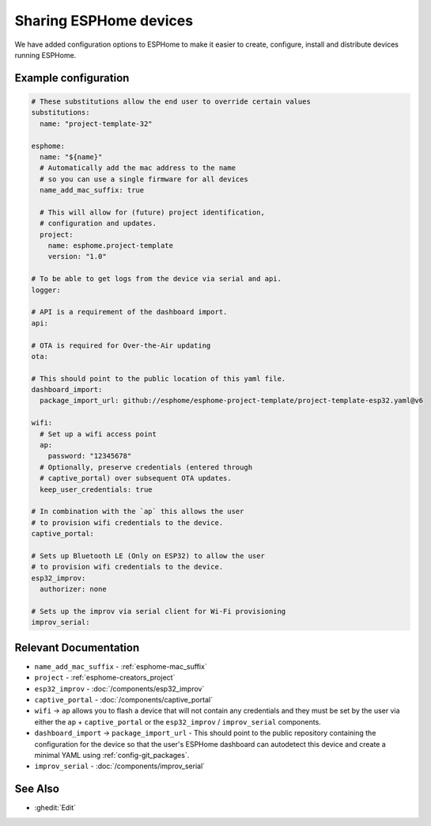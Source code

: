 Sharing ESPHome devices
=======================

.. seo::
    :description: Information for creating and sharing devices using ESPHome firmware.

We have added configuration options to ESPHome to make it easier
to create, configure, install and distribute devices running ESPHome.

Example configuration
---------------------

.. code-block:: yaml

    # These substitutions allow the end user to override certain values
    substitutions:
      name: "project-template-32"

    esphome:
      name: "${name}"
      # Automatically add the mac address to the name
      # so you can use a single firmware for all devices
      name_add_mac_suffix: true

      # This will allow for (future) project identification,
      # configuration and updates.
      project:
        name: esphome.project-template
        version: "1.0"

    # To be able to get logs from the device via serial and api.
    logger:

    # API is a requirement of the dashboard import.
    api:

    # OTA is required for Over-the-Air updating
    ota:

    # This should point to the public location of this yaml file.
    dashboard_import:
      package_import_url: github://esphome/esphome-project-template/project-template-esp32.yaml@v6

    wifi:
      # Set up a wifi access point
      ap:
        password: "12345678"
      # Optionally, preserve credentials (entered through
      # captive_portal) over subsequent OTA updates.
      keep_user_credentials: true

    # In combination with the `ap` this allows the user
    # to provision wifi credentials to the device.
    captive_portal:

    # Sets up Bluetooth LE (Only on ESP32) to allow the user
    # to provision wifi credentials to the device.
    esp32_improv:
      authorizer: none

    # Sets up the improv via serial client for Wi-Fi provisioning
    improv_serial:


Relevant Documentation
----------------------

- ``name_add_mac_suffix`` - :ref:`esphome-mac_suffix`
- ``project`` - :ref:`esphome-creators_project`
- ``esp32_improv`` - :doc:`/components/esp32_improv`
- ``captive_portal`` - :doc:`/components/captive_portal`
- ``wifi`` -> ``ap`` allows you to flash a device that will not contain any
  credentials and they must be set by the user via either the ``ap`` + ``captive_portal`` or
  the ``esp32_improv`` / ``improv_serial`` components.
- ``dashboard_import`` -> ``package_import_url`` - This should point to the public repository containing
  the configuration for the device so that the user's ESPHome dashboard can autodetect this device and
  create a minimal YAML using :ref:`config-git_packages`.
- ``improv_serial`` - :doc:`/components/improv_serial`

See Also
--------

- :ghedit:`Edit`
